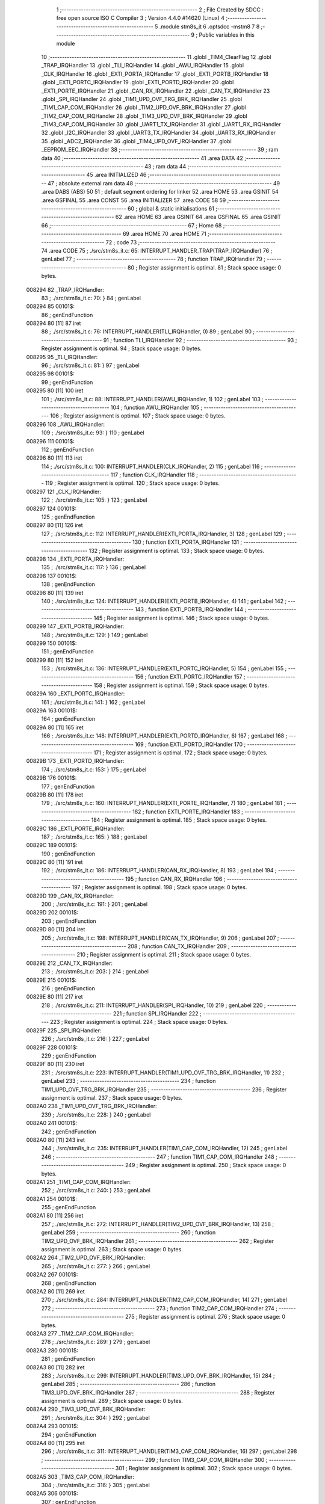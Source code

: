                                       1 ;--------------------------------------------------------
                                      2 ; File Created by SDCC : free open source ISO C Compiler 
                                      3 ; Version 4.4.0 #14620 (Linux)
                                      4 ;--------------------------------------------------------
                                      5 	.module stm8s_it
                                      6 	.optsdcc -mstm8
                                      7 	
                                      8 ;--------------------------------------------------------
                                      9 ; Public variables in this module
                                     10 ;--------------------------------------------------------
                                     11 	.globl _TIM4_ClearFlag
                                     12 	.globl _TRAP_IRQHandler
                                     13 	.globl _TLI_IRQHandler
                                     14 	.globl _AWU_IRQHandler
                                     15 	.globl _CLK_IRQHandler
                                     16 	.globl _EXTI_PORTA_IRQHandler
                                     17 	.globl _EXTI_PORTB_IRQHandler
                                     18 	.globl _EXTI_PORTC_IRQHandler
                                     19 	.globl _EXTI_PORTD_IRQHandler
                                     20 	.globl _EXTI_PORTE_IRQHandler
                                     21 	.globl _CAN_RX_IRQHandler
                                     22 	.globl _CAN_TX_IRQHandler
                                     23 	.globl _SPI_IRQHandler
                                     24 	.globl _TIM1_UPD_OVF_TRG_BRK_IRQHandler
                                     25 	.globl _TIM1_CAP_COM_IRQHandler
                                     26 	.globl _TIM2_UPD_OVF_BRK_IRQHandler
                                     27 	.globl _TIM2_CAP_COM_IRQHandler
                                     28 	.globl _TIM3_UPD_OVF_BRK_IRQHandler
                                     29 	.globl _TIM3_CAP_COM_IRQHandler
                                     30 	.globl _UART1_TX_IRQHandler
                                     31 	.globl _UART1_RX_IRQHandler
                                     32 	.globl _I2C_IRQHandler
                                     33 	.globl _UART3_TX_IRQHandler
                                     34 	.globl _UART3_RX_IRQHandler
                                     35 	.globl _ADC2_IRQHandler
                                     36 	.globl _TIM4_UPD_OVF_IRQHandler
                                     37 	.globl _EEPROM_EEC_IRQHandler
                                     38 ;--------------------------------------------------------
                                     39 ; ram data
                                     40 ;--------------------------------------------------------
                                     41 	.area DATA
                                     42 ;--------------------------------------------------------
                                     43 ; ram data
                                     44 ;--------------------------------------------------------
                                     45 	.area INITIALIZED
                                     46 ;--------------------------------------------------------
                                     47 ; absolute external ram data
                                     48 ;--------------------------------------------------------
                                     49 	.area DABS (ABS)
                                     50 
                                     51 ; default segment ordering for linker
                                     52 	.area HOME
                                     53 	.area GSINIT
                                     54 	.area GSFINAL
                                     55 	.area CONST
                                     56 	.area INITIALIZER
                                     57 	.area CODE
                                     58 
                                     59 ;--------------------------------------------------------
                                     60 ; global & static initialisations
                                     61 ;--------------------------------------------------------
                                     62 	.area HOME
                                     63 	.area GSINIT
                                     64 	.area GSFINAL
                                     65 	.area GSINIT
                                     66 ;--------------------------------------------------------
                                     67 ; Home
                                     68 ;--------------------------------------------------------
                                     69 	.area HOME
                                     70 	.area HOME
                                     71 ;--------------------------------------------------------
                                     72 ; code
                                     73 ;--------------------------------------------------------
                                     74 	.area CODE
                                     75 ;	./src/stm8s_it.c: 65: INTERRUPT_HANDLER_TRAP(TRAP_IRQHandler)
                                     76 ; genLabel
                                     77 ;	-----------------------------------------
                                     78 ;	 function TRAP_IRQHandler
                                     79 ;	-----------------------------------------
                                     80 ;	Register assignment is optimal.
                                     81 ;	Stack space usage: 0 bytes.
      008294                         82 _TRAP_IRQHandler:
                                     83 ;	./src/stm8s_it.c: 70: }
                                     84 ; genLabel
      008294                         85 00101$:
                                     86 ; genEndFunction
      008294 80               [11]   87 	iret
                                     88 ;	./src/stm8s_it.c: 76: INTERRUPT_HANDLER(TLI_IRQHandler, 0)
                                     89 ; genLabel
                                     90 ;	-----------------------------------------
                                     91 ;	 function TLI_IRQHandler
                                     92 ;	-----------------------------------------
                                     93 ;	Register assignment is optimal.
                                     94 ;	Stack space usage: 0 bytes.
      008295                         95 _TLI_IRQHandler:
                                     96 ;	./src/stm8s_it.c: 81: }
                                     97 ; genLabel
      008295                         98 00101$:
                                     99 ; genEndFunction
      008295 80               [11]  100 	iret
                                    101 ;	./src/stm8s_it.c: 88: INTERRUPT_HANDLER(AWU_IRQHandler, 1)
                                    102 ; genLabel
                                    103 ;	-----------------------------------------
                                    104 ;	 function AWU_IRQHandler
                                    105 ;	-----------------------------------------
                                    106 ;	Register assignment is optimal.
                                    107 ;	Stack space usage: 0 bytes.
      008296                        108 _AWU_IRQHandler:
                                    109 ;	./src/stm8s_it.c: 93: }
                                    110 ; genLabel
      008296                        111 00101$:
                                    112 ; genEndFunction
      008296 80               [11]  113 	iret
                                    114 ;	./src/stm8s_it.c: 100: INTERRUPT_HANDLER(CLK_IRQHandler, 2)
                                    115 ; genLabel
                                    116 ;	-----------------------------------------
                                    117 ;	 function CLK_IRQHandler
                                    118 ;	-----------------------------------------
                                    119 ;	Register assignment is optimal.
                                    120 ;	Stack space usage: 0 bytes.
      008297                        121 _CLK_IRQHandler:
                                    122 ;	./src/stm8s_it.c: 105: }
                                    123 ; genLabel
      008297                        124 00101$:
                                    125 ; genEndFunction
      008297 80               [11]  126 	iret
                                    127 ;	./src/stm8s_it.c: 112: INTERRUPT_HANDLER(EXTI_PORTA_IRQHandler, 3)
                                    128 ; genLabel
                                    129 ;	-----------------------------------------
                                    130 ;	 function EXTI_PORTA_IRQHandler
                                    131 ;	-----------------------------------------
                                    132 ;	Register assignment is optimal.
                                    133 ;	Stack space usage: 0 bytes.
      008298                        134 _EXTI_PORTA_IRQHandler:
                                    135 ;	./src/stm8s_it.c: 117: }
                                    136 ; genLabel
      008298                        137 00101$:
                                    138 ; genEndFunction
      008298 80               [11]  139 	iret
                                    140 ;	./src/stm8s_it.c: 124: INTERRUPT_HANDLER(EXTI_PORTB_IRQHandler, 4)
                                    141 ; genLabel
                                    142 ;	-----------------------------------------
                                    143 ;	 function EXTI_PORTB_IRQHandler
                                    144 ;	-----------------------------------------
                                    145 ;	Register assignment is optimal.
                                    146 ;	Stack space usage: 0 bytes.
      008299                        147 _EXTI_PORTB_IRQHandler:
                                    148 ;	./src/stm8s_it.c: 129: }
                                    149 ; genLabel
      008299                        150 00101$:
                                    151 ; genEndFunction
      008299 80               [11]  152 	iret
                                    153 ;	./src/stm8s_it.c: 136: INTERRUPT_HANDLER(EXTI_PORTC_IRQHandler, 5)
                                    154 ; genLabel
                                    155 ;	-----------------------------------------
                                    156 ;	 function EXTI_PORTC_IRQHandler
                                    157 ;	-----------------------------------------
                                    158 ;	Register assignment is optimal.
                                    159 ;	Stack space usage: 0 bytes.
      00829A                        160 _EXTI_PORTC_IRQHandler:
                                    161 ;	./src/stm8s_it.c: 141: }
                                    162 ; genLabel
      00829A                        163 00101$:
                                    164 ; genEndFunction
      00829A 80               [11]  165 	iret
                                    166 ;	./src/stm8s_it.c: 148: INTERRUPT_HANDLER(EXTI_PORTD_IRQHandler, 6)
                                    167 ; genLabel
                                    168 ;	-----------------------------------------
                                    169 ;	 function EXTI_PORTD_IRQHandler
                                    170 ;	-----------------------------------------
                                    171 ;	Register assignment is optimal.
                                    172 ;	Stack space usage: 0 bytes.
      00829B                        173 _EXTI_PORTD_IRQHandler:
                                    174 ;	./src/stm8s_it.c: 153: }
                                    175 ; genLabel
      00829B                        176 00101$:
                                    177 ; genEndFunction
      00829B 80               [11]  178 	iret
                                    179 ;	./src/stm8s_it.c: 160: INTERRUPT_HANDLER(EXTI_PORTE_IRQHandler, 7)
                                    180 ; genLabel
                                    181 ;	-----------------------------------------
                                    182 ;	 function EXTI_PORTE_IRQHandler
                                    183 ;	-----------------------------------------
                                    184 ;	Register assignment is optimal.
                                    185 ;	Stack space usage: 0 bytes.
      00829C                        186 _EXTI_PORTE_IRQHandler:
                                    187 ;	./src/stm8s_it.c: 165: }
                                    188 ; genLabel
      00829C                        189 00101$:
                                    190 ; genEndFunction
      00829C 80               [11]  191 	iret
                                    192 ;	./src/stm8s_it.c: 186: INTERRUPT_HANDLER(CAN_RX_IRQHandler, 8)
                                    193 ; genLabel
                                    194 ;	-----------------------------------------
                                    195 ;	 function CAN_RX_IRQHandler
                                    196 ;	-----------------------------------------
                                    197 ;	Register assignment is optimal.
                                    198 ;	Stack space usage: 0 bytes.
      00829D                        199 _CAN_RX_IRQHandler:
                                    200 ;	./src/stm8s_it.c: 191: }
                                    201 ; genLabel
      00829D                        202 00101$:
                                    203 ; genEndFunction
      00829D 80               [11]  204 	iret
                                    205 ;	./src/stm8s_it.c: 198: INTERRUPT_HANDLER(CAN_TX_IRQHandler, 9)
                                    206 ; genLabel
                                    207 ;	-----------------------------------------
                                    208 ;	 function CAN_TX_IRQHandler
                                    209 ;	-----------------------------------------
                                    210 ;	Register assignment is optimal.
                                    211 ;	Stack space usage: 0 bytes.
      00829E                        212 _CAN_TX_IRQHandler:
                                    213 ;	./src/stm8s_it.c: 203: }
                                    214 ; genLabel
      00829E                        215 00101$:
                                    216 ; genEndFunction
      00829E 80               [11]  217 	iret
                                    218 ;	./src/stm8s_it.c: 211: INTERRUPT_HANDLER(SPI_IRQHandler, 10)
                                    219 ; genLabel
                                    220 ;	-----------------------------------------
                                    221 ;	 function SPI_IRQHandler
                                    222 ;	-----------------------------------------
                                    223 ;	Register assignment is optimal.
                                    224 ;	Stack space usage: 0 bytes.
      00829F                        225 _SPI_IRQHandler:
                                    226 ;	./src/stm8s_it.c: 216: }
                                    227 ; genLabel
      00829F                        228 00101$:
                                    229 ; genEndFunction
      00829F 80               [11]  230 	iret
                                    231 ;	./src/stm8s_it.c: 223: INTERRUPT_HANDLER(TIM1_UPD_OVF_TRG_BRK_IRQHandler, 11)
                                    232 ; genLabel
                                    233 ;	-----------------------------------------
                                    234 ;	 function TIM1_UPD_OVF_TRG_BRK_IRQHandler
                                    235 ;	-----------------------------------------
                                    236 ;	Register assignment is optimal.
                                    237 ;	Stack space usage: 0 bytes.
      0082A0                        238 _TIM1_UPD_OVF_TRG_BRK_IRQHandler:
                                    239 ;	./src/stm8s_it.c: 228: }
                                    240 ; genLabel
      0082A0                        241 00101$:
                                    242 ; genEndFunction
      0082A0 80               [11]  243 	iret
                                    244 ;	./src/stm8s_it.c: 235: INTERRUPT_HANDLER(TIM1_CAP_COM_IRQHandler, 12)
                                    245 ; genLabel
                                    246 ;	-----------------------------------------
                                    247 ;	 function TIM1_CAP_COM_IRQHandler
                                    248 ;	-----------------------------------------
                                    249 ;	Register assignment is optimal.
                                    250 ;	Stack space usage: 0 bytes.
      0082A1                        251 _TIM1_CAP_COM_IRQHandler:
                                    252 ;	./src/stm8s_it.c: 240: }
                                    253 ; genLabel
      0082A1                        254 00101$:
                                    255 ; genEndFunction
      0082A1 80               [11]  256 	iret
                                    257 ;	./src/stm8s_it.c: 272: INTERRUPT_HANDLER(TIM2_UPD_OVF_BRK_IRQHandler, 13)
                                    258 ; genLabel
                                    259 ;	-----------------------------------------
                                    260 ;	 function TIM2_UPD_OVF_BRK_IRQHandler
                                    261 ;	-----------------------------------------
                                    262 ;	Register assignment is optimal.
                                    263 ;	Stack space usage: 0 bytes.
      0082A2                        264 _TIM2_UPD_OVF_BRK_IRQHandler:
                                    265 ;	./src/stm8s_it.c: 277: }
                                    266 ; genLabel
      0082A2                        267 00101$:
                                    268 ; genEndFunction
      0082A2 80               [11]  269 	iret
                                    270 ;	./src/stm8s_it.c: 284: INTERRUPT_HANDLER(TIM2_CAP_COM_IRQHandler, 14)
                                    271 ; genLabel
                                    272 ;	-----------------------------------------
                                    273 ;	 function TIM2_CAP_COM_IRQHandler
                                    274 ;	-----------------------------------------
                                    275 ;	Register assignment is optimal.
                                    276 ;	Stack space usage: 0 bytes.
      0082A3                        277 _TIM2_CAP_COM_IRQHandler:
                                    278 ;	./src/stm8s_it.c: 289: }
                                    279 ; genLabel
      0082A3                        280 00101$:
                                    281 ; genEndFunction
      0082A3 80               [11]  282 	iret
                                    283 ;	./src/stm8s_it.c: 299: INTERRUPT_HANDLER(TIM3_UPD_OVF_BRK_IRQHandler, 15)
                                    284 ; genLabel
                                    285 ;	-----------------------------------------
                                    286 ;	 function TIM3_UPD_OVF_BRK_IRQHandler
                                    287 ;	-----------------------------------------
                                    288 ;	Register assignment is optimal.
                                    289 ;	Stack space usage: 0 bytes.
      0082A4                        290 _TIM3_UPD_OVF_BRK_IRQHandler:
                                    291 ;	./src/stm8s_it.c: 304: }
                                    292 ; genLabel
      0082A4                        293 00101$:
                                    294 ; genEndFunction
      0082A4 80               [11]  295 	iret
                                    296 ;	./src/stm8s_it.c: 311: INTERRUPT_HANDLER(TIM3_CAP_COM_IRQHandler, 16)
                                    297 ; genLabel
                                    298 ;	-----------------------------------------
                                    299 ;	 function TIM3_CAP_COM_IRQHandler
                                    300 ;	-----------------------------------------
                                    301 ;	Register assignment is optimal.
                                    302 ;	Stack space usage: 0 bytes.
      0082A5                        303 _TIM3_CAP_COM_IRQHandler:
                                    304 ;	./src/stm8s_it.c: 316: }
                                    305 ; genLabel
      0082A5                        306 00101$:
                                    307 ; genEndFunction
      0082A5 80               [11]  308 	iret
                                    309 ;	./src/stm8s_it.c: 326: INTERRUPT_HANDLER(UART1_TX_IRQHandler, 17)
                                    310 ; genLabel
                                    311 ;	-----------------------------------------
                                    312 ;	 function UART1_TX_IRQHandler
                                    313 ;	-----------------------------------------
                                    314 ;	Register assignment is optimal.
                                    315 ;	Stack space usage: 0 bytes.
      0082A6                        316 _UART1_TX_IRQHandler:
                                    317 ;	./src/stm8s_it.c: 331: }
                                    318 ; genLabel
      0082A6                        319 00101$:
                                    320 ; genEndFunction
      0082A6 80               [11]  321 	iret
                                    322 ;	./src/stm8s_it.c: 338: INTERRUPT_HANDLER(UART1_RX_IRQHandler, 18)
                                    323 ; genLabel
                                    324 ;	-----------------------------------------
                                    325 ;	 function UART1_RX_IRQHandler
                                    326 ;	-----------------------------------------
                                    327 ;	Register assignment is optimal.
                                    328 ;	Stack space usage: 0 bytes.
      0082A7                        329 _UART1_RX_IRQHandler:
                                    330 ;	./src/stm8s_it.c: 343: }
                                    331 ; genLabel
      0082A7                        332 00101$:
                                    333 ; genEndFunction
      0082A7 80               [11]  334 	iret
                                    335 ;	./src/stm8s_it.c: 351: INTERRUPT_HANDLER(I2C_IRQHandler, 19)
                                    336 ; genLabel
                                    337 ;	-----------------------------------------
                                    338 ;	 function I2C_IRQHandler
                                    339 ;	-----------------------------------------
                                    340 ;	Register assignment is optimal.
                                    341 ;	Stack space usage: 0 bytes.
      0082A8                        342 _I2C_IRQHandler:
                                    343 ;	./src/stm8s_it.c: 356: }
                                    344 ; genLabel
      0082A8                        345 00101$:
                                    346 ; genEndFunction
      0082A8 80               [11]  347 	iret
                                    348 ;	./src/stm8s_it.c: 390: INTERRUPT_HANDLER(UART3_TX_IRQHandler, 20)
                                    349 ; genLabel
                                    350 ;	-----------------------------------------
                                    351 ;	 function UART3_TX_IRQHandler
                                    352 ;	-----------------------------------------
                                    353 ;	Register assignment is optimal.
                                    354 ;	Stack space usage: 0 bytes.
      0082A9                        355 _UART3_TX_IRQHandler:
                                    356 ;	./src/stm8s_it.c: 395: }
                                    357 ; genLabel
      0082A9                        358 00101$:
                                    359 ; genEndFunction
      0082A9 80               [11]  360 	iret
                                    361 ;	./src/stm8s_it.c: 402: INTERRUPT_HANDLER(UART3_RX_IRQHandler, 21)
                                    362 ; genLabel
                                    363 ;	-----------------------------------------
                                    364 ;	 function UART3_RX_IRQHandler
                                    365 ;	-----------------------------------------
                                    366 ;	Register assignment is optimal.
                                    367 ;	Stack space usage: 0 bytes.
      0082AA                        368 _UART3_RX_IRQHandler:
                                    369 ;	./src/stm8s_it.c: 407: }
                                    370 ; genLabel
      0082AA                        371 00101$:
                                    372 ; genEndFunction
      0082AA 80               [11]  373 	iret
                                    374 ;	./src/stm8s_it.c: 416: INTERRUPT_HANDLER(ADC2_IRQHandler, 22)
                                    375 ; genLabel
                                    376 ;	-----------------------------------------
                                    377 ;	 function ADC2_IRQHandler
                                    378 ;	-----------------------------------------
                                    379 ;	Register assignment is optimal.
                                    380 ;	Stack space usage: 0 bytes.
      0082AB                        381 _ADC2_IRQHandler:
                                    382 ;	./src/stm8s_it.c: 422: return;
                                    383 ; genReturn
                                    384 ; genLabel
      0082AB                        385 00101$:
                                    386 ;	./src/stm8s_it.c: 424: }
                                    387 ; genEndFunction
      0082AB 80               [11]  388 	iret
                                    389 ;	./src/stm8s_it.c: 473: INTERRUPT_HANDLER(TIM4_UPD_OVF_IRQHandler, 23)
                                    390 ; genLabel
                                    391 ;	-----------------------------------------
                                    392 ;	 function TIM4_UPD_OVF_IRQHandler
                                    393 ;	-----------------------------------------
                                    394 ;	Register assignment might be sub-optimal.
                                    395 ;	Stack space usage: 0 bytes.
      0082AC                        396 _TIM4_UPD_OVF_IRQHandler:
                                    397 ;	Reset bit 6 of reg CC. Hardware bug workaround.
      0082AC 62               [ 2]  398 	div	x, a
                                    399 ;	./src/stm8s_it.c: 475: TIM4_ClearFlag(TIM4_FLAG_UPDATE);
                                    400 ; genSend
      0082AD A6 01            [ 1]  401 	ld	a, #0x01
                                    402 ; genCall
      0082AF CD 85 96         [ 4]  403 	call	_TIM4_ClearFlag
                                    404 ;	./src/stm8s_it.c: 476: miliseconds++;
                                    405 ; genAssign
      0082B2 CE 00 03         [ 2]  406 	ldw	x, _miliseconds+2
      0082B5 90 CE 00 01      [ 2]  407 	ldw	y, _miliseconds+0
                                    408 ; genPlus
      0082B9 5C               [ 1]  409 	incw	x
      0082BA 26 02            [ 1]  410 	jrne	00103$
      0082BC 90 5C            [ 1]  411 	incw	y
      0082BE                        412 00103$:
                                    413 ; genAssign
      0082BE CF 00 03         [ 2]  414 	ldw	_miliseconds+2, x
      0082C1 90 CF 00 01      [ 2]  415 	ldw	_miliseconds+0, y
                                    416 ; genLabel
      0082C5                        417 00101$:
                                    418 ;	./src/stm8s_it.c: 477: }
                                    419 ; genEndFunction
      0082C5 80               [11]  420 	iret
                                    421 ;	./src/stm8s_it.c: 485: INTERRUPT_HANDLER(EEPROM_EEC_IRQHandler, 24)
                                    422 ; genLabel
                                    423 ;	-----------------------------------------
                                    424 ;	 function EEPROM_EEC_IRQHandler
                                    425 ;	-----------------------------------------
                                    426 ;	Register assignment is optimal.
                                    427 ;	Stack space usage: 0 bytes.
      0082C6                        428 _EEPROM_EEC_IRQHandler:
                                    429 ;	./src/stm8s_it.c: 490: }
                                    430 ; genLabel
      0082C6                        431 00101$:
                                    432 ; genEndFunction
      0082C6 80               [11]  433 	iret
                                    434 	.area CODE
                                    435 	.area CONST
                                    436 	.area INITIALIZER
                                    437 	.area CABS (ABS)
